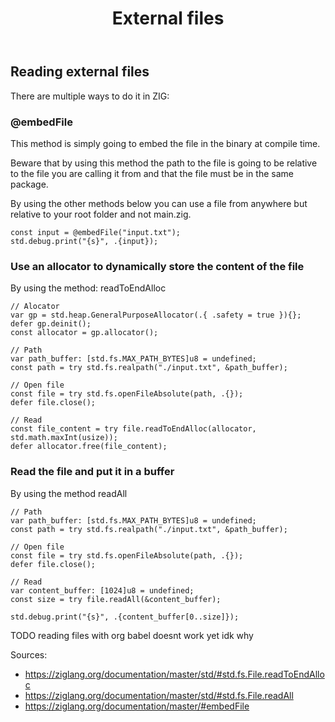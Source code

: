 #+title: External files
#+weight: 2

** Reading external files
There are multiple ways to do it in ZIG:
*** @embedFile
This method is simply going to embed the file in the binary at compile time.

Beware that by using this method the path to the file is going to be relative to the file you are calling it from and that the file must be in the same package.

By using the other methods below you can use a file from anywhere but relative to your root folder and not main.zig.
#+begin_src zig :imports '(std) :main 'yes :testsuite 'no
const input = @embedFile("input.txt");
std.debug.print("{s}", .{input});
#+end_src

*** Use an allocator to dynamically store the content of the file 
By using the method: readToEndAlloc 
#+begin_src zig :imports '(std) :main 'yes :testsuite 'no
// Alocator
var gp = std.heap.GeneralPurposeAllocator(.{ .safety = true }){};
defer gp.deinit();
const allocator = gp.allocator();

// Path
var path_buffer: [std.fs.MAX_PATH_BYTES]u8 = undefined;
const path = try std.fs.realpath("./input.txt", &path_buffer);

// Open file
const file = try std.fs.openFileAbsolute(path, .{});
defer file.close();

// Read
const file_content = try file.readToEndAlloc(allocator, std.math.maxInt(usize));
defer allocator.free(file_content);
#+end_src

*** Read the file and put it in a buffer
By using the method readAll 
#+begin_src zig :imports '(std) :main 'yes :testsuite 'no
// Path
var path_buffer: [std.fs.MAX_PATH_BYTES]u8 = undefined;
const path = try std.fs.realpath("./input.txt", &path_buffer);

// Open file
const file = try std.fs.openFileAbsolute(path, .{});
defer file.close();

// Read
var content_buffer: [1024]u8 = undefined;
const size = try file.readAll(&content_buffer);

std.debug.print("{s}", .{content_buffer[0..size]});
#+end_src

TODO reading files with org babel doesnt work yet idk why

Sources: 
- https://ziglang.org/documentation/master/std/#std.fs.File.readToEndAlloc
- https://ziglang.org/documentation/master/std/#std.fs.File.readAll
- https://ziglang.org/documentation/master/#embedFile
